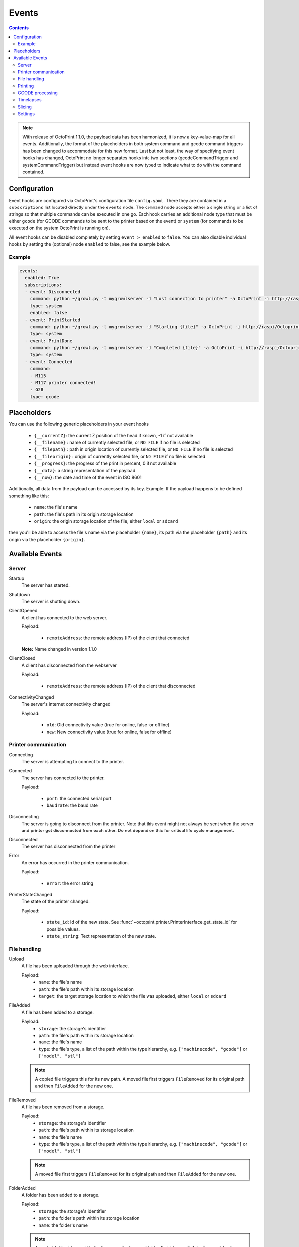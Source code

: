 .. _sec-events:

######
Events
######

.. contents::


.. note::

   With release of OctoPrint 1.1.0, the payload data has been harmonized, it is now a key-value-map for all events.
   Additionally, the format of the placeholders in both system command and gcode command triggers has been changed to
   accommodate for this new format. Last but not least, the way of specifying event hooks has changed, OctoPrint no longer
   separates hooks into two sections (gcodeCommandTrigger and systemCommandTrigger) but instead event hooks are now typed
   to indicate what to do with the command contained.

.. _sec-events-configuration:

Configuration
=============

Event hooks are configured via OctoPrint's configuration file ``config.yaml``. There they are contained in a
``subscriptions`` list located directly under the ``events`` node. The ``command`` node accepts either a single string
or a list of strings so that multiple commands can be executed in one go. Each hook carries an additional node type that
must be either ``gcode`` (for GCODE commands to be sent to the printer based on the event) or ``system`` (for commands to be
executed on the system OctoPrint is running on).

All event hooks can be disabled completely by setting ``event > enabled`` to ``false``. You can also disable individual
hooks by setting the (optional) node ``enabled`` to false, see the example below.

Example
-------

.. sourcecode:: yaml

   events:
     enabled: True
     subscriptions:
     - event: Disconnected
       command: python ~/growl.py -t mygrowlserver -d "Lost connection to printer" -a OctoPrint -i http://raspi/Octoprint_logo.png
       type: system
       enabled: false
     - event: PrintStarted
       command: python ~/growl.py -t mygrowlserver -d "Starting {file}" -a OctoPrint -i http://raspi/Octoprint_logo.png
       type: system
     - event: PrintDone
       command: python ~/growl.py -t mygrowlserver -d "Completed {file}" -a OctoPrint -i http://raspi/Octoprint_logo.png
       type: system
     - event: Connected
       command:
       - M115
       - M117 printer connected!
       - G28
       type: gcode

.. _sec-events-placeholders:

Placeholders
============

You can use the following generic placeholders in your event hooks:

  * ``{__currentZ}``: the current Z position of the head if known, -1 if not available
  * ``{__filename}`` : name of currently selected file, or ``NO FILE`` if no file is selected
  * ``{__filepath}`` : path in origin location of currently selected file, or ``NO FILE`` if no file is selected
  * ``{__fileorigin}`` : origin of currently selected file, or ``NO FILE`` if no file is selected
  * ``{__progress}``: the progress of the print in percent, 0 if not available
  * ``{__data}``: a string representation of the payload
  * ``{__now}``: the date and time of the event in ISO 8601

Additionally, all data from the payload can be accessed by its key. Example: If the payload happens to be defined
something like this:

  * ``name``: the file's name
  * ``path``: the file's path in its origin storage location
  * ``origin``: the origin storage location of the file, either ``local`` or ``sdcard``

then you'll be able to access the file's name via the placeholder ``{name}``, its path via the placeholder ``{path}``
and its origin via the placeholder ``{origin}``.


.. _sec-events-available_events:

Available Events
================

Server
------

Startup
   The server has started.

Shutdown
   The server is shutting down.

ClientOpened
   A client has connected to the web server.

   Payload:

     * ``remoteAddress``: the remote address (IP) of the client that connected

   **Note:** Name changed in version 1.1.0

ClientClosed
   A client has disconnected from the webserver

   Payload:

     * ``remoteAddress``: the remote address (IP) of the client that disconnected

ConnectivityChanged
   The server's internet connectivity changed

   Payload:

     * ``old``: Old connectivity value (true for online, false for offline)
     * ``new``: New connectivity value (true for online, false for offline)

Printer communication
---------------------

Connecting
   The server is attempting to connect to the printer.

Connected
   The server has connected to the printer.

   Payload:

     * ``port``: the connected serial port
     * ``baudrate``: the baud rate

Disconnecting
   The server is going to disconnect from the printer. Note that this
   event might not always be sent when the server and printer get disconnected
   from each other. Do not depend on this for critical life cycle management.

Disconnected
   The server has disconnected from the printer

Error
   An error has occurred in the printer communication.

   Payload:

     * ``error``: the error string

PrinterStateChanged
   The state of the printer changed.

   Payload:

     * ``state_id``: Id of the new state. See
       :func:`~octoprint.printer.PrinterInterface.get_state_id` for possible values.
     * ``state_string``: Text representation of the new state.

File handling
-------------

Upload
   A file has been uploaded through the web interface.

   Payload:
     * ``name``: the file's name
     * ``path``: the file's path within its storage location
     * ``target``: the target storage location to which the file was uploaded, either ``local`` or ``sdcard``

   .. deprecated:: 1.3.0

        * ``file``: the file's path within its storage location

      Still available for reasons of backwards compatibility. Will be removed with 1.4.0.

FileAdded
   A file has been added to a storage.

   Payload:
     * ``storage``: the storage's identifier
     * ``path``: the file's path within its storage location
     * ``name``: the file's name
     * ``type``: the file's type, a list of the path within the type hierarchy, e.g. ``["machinecode", "gcode"]`` or
       ``["model", "stl"]``

   .. note::

      A copied file triggers this for its new path. A moved file first triggers ``FileRemoved`` for its original
      path and then ``FileAdded`` for the new one.

FileRemoved
   A file has been removed from a storage.

   Payload:
     * ``storage``: the storage's identifier
     * ``path``: the file's path within its storage location
     * ``name``: the file's name
     * ``type``: the file's type, a list of the path within the type hierarchy, e.g. ``["machinecode", "gcode"]`` or
       ``["model", "stl"]``

   .. note::

      A moved file first triggers ``FileRemoved`` for its original path and then ``FileAdded`` for the new one.

FolderAdded
   A folder has been added to a storage.

   Payload:
     * ``storage``: the storage's identifier
     * ``path``: the folder's path within its storage location
     * ``name``: the folder's name

   .. note::

      A copied folder triggers this for its new path. A moved folder first triggers ``FolderRemoved`` for its original
      path and then ``FolderAdded`` for the new one.

FolderRemoved
   A folder has been removed from a storage.

   Payload:
     * ``storage``: the storage's identifier
     * ``path``: the folder's path within its storage location
     * ``name``: the folder's name

   .. note::

      A moved folder first triggers ``FolderRemoved`` for its original path and then ``FolderAdded`` for the new one.

UpdatedFiles
   A file list was modified.

   Payload:

     * ``type``: the type of file list that was modified. Only ``printables`` is supported here. See the deprecation
       note below.

       .. deprecated:: 1.2.0

          The ``gcode`` modification type has been superseded by ``printables``. It is currently still available for
          reasons of backwards compatibility and will also be sent on modification of ``printables``. It will however
          be removed with 1.4.0.


MetadataAnalysisStarted
   The metadata analysis of a file has started.

   Payload:

     * ``name``: the file's name
     * ``path``: the file's path within its storage location
     * ``origin``: the file's origin storage location

   .. deprecated:: 1.3.0

        * ``file``: the file's path within its storage location

      Still available for reasons of backwards compatibility. Will be removed with 1.4.0.

MetadataAnalysisFinished
   The metadata analysis of a file has finished.

   Payload:

     * ``name``: the file's name
     * ``path``: the file's path within its storage location
     * ``origin``: the file's origin storage location
     * ``result``: the analysis result -- this is a Python object currently only available for internal use

   .. deprecated:: 1.3.0

        * ``file``: the file's path within its storage location

      Still available for reasons of backwards compatibility. Will be removed with 1.4.0.

FileSelected
   A file has been selected for printing.

   Payload:

     * ``name``: the file's name
     * ``path``: the file's path within its storage location
     * ``origin``: the origin storage location of the file, either ``local`` or ``sdcard``

   .. deprecated:: 1.3.0

        * ``file``: the file's full path on disk (``local``) or within its storage (``sdcard``)
        * ``filename``: the file's name

      Still available for reasons of backwards compatibility. Will be removed with 1.4.0.

FileDeselected
   No file is selected any more for printing.

TransferStarted
   A file transfer to the printer's SD has started.

   Payload:

     * ``local``: the file's name as stored locally
     * ``remote``: the file's name as stored on SD

   **Note:** Name changed in version 1.1.0

TransferDone
   A file transfer to the printer's SD has finished.

   Payload:

     * ``time``: the time it took for the transfer to complete in seconds
     * ``local``: the file's name as stored locally
     * ``remote``: the file's name as stored on SD

Printing
--------

PrintStarted
   A print has started.

   Payload:

     * ``name``: the file's name
     * ``path``: the file's path within its storage location
     * ``origin``: the origin storage location of the file, either ``local`` or ``sdcard``

   .. deprecated:: 1.3.0

        * ``file``: the file's full path on disk (``local``) or within its storage (``sdcard``)
        * ``filename``: the file's name

      Still available for reasons of backwards compatibility. Will be removed with 1.4.0.

PrintFailed
   A print failed.

   Payload:

     * ``name``: the file's name
     * ``path``: the file's path within its storage location
     * ``origin``: the origin storage location of the file, either ``local`` or ``sdcard``
     * ``time``: the elapsed time of the print when it failed, in seconds (float)
     * ``reason``: the reason the print failed, either ``cancelled`` or ``error``

   .. deprecated:: 1.3.0

        * ``file``: the file's full path on disk (``local``) or within its storage (``sdcard``)
        * ``filename``: the file's name

      Still available for reasons of backwards compatibility. Will be removed with 1.4.0.

PrintDone
   A print completed successfully.

   Payload:

     * ``name``: the file's name
     * ``path``: the file's path within its storage location
     * ``origin``: the origin storage location of the file, either ``local`` or ``sdcard``
     * ``time``: the time needed for the print, in seconds (float)

   .. deprecated:: 1.3.0

        * ``file``: the file's full path on disk (``local``) or within its storage (``sdcard``)
        * ``filename``: the file's name

      Still available for reasons of backwards compatibility. Will be removed with 1.4.0.

PrintCancelling
   The print is about to be cancelled.

   Payload:

     * ``name``: the file's name
     * ``path``: the file's path within its storage location
     * ``origin``: the origin storage location of the file, either ``local`` or ``sdcard``
     * ``firmwareError``: the firmware error that caused cancelling the print job, if any

PrintCancelled
   The print has been cancelled.

   Payload:

     * ``name``: the file's name
     * ``path``: the file's path within its storage location
     * ``origin``: the origin storage location of the file, either ``local`` or ``sdcard``
     * ``position``: the print head position at the time of cancelling, if available
     * ``position.x``: x coordinate, as reported back from the firmware through `M114`
     * ``position.y``: y coordinate, as reported back from the firmware through `M114`
     * ``position.z``: z coordinate, as reported back from the firmware through `M114`
     * ``position.e``: e coordinate (of currently selected extruder), as reported back from the firmware through `M114`
     * ``position.t``: last tool selected *through OctoPrint* (note that if you did change the printer's selected
       tool outside of OctoPrint, e.g. through the printer controller, or if you are printing from SD, this will NOT
       be accurate)
     * ``position.f``: last feedrate for move commands **sent through OctoPrint** (note that if you modified the
       feedrate outside of OctoPrint, e.g. through the printer controller, or if you are printing from SD, this will
       NOT be accurate)

   .. deprecated:: 1.3.0

        * ``file``: the file's full path on disk (``local``) or within its storage (``sdcard``)
        * ``filename``: the file's name

      Still available for reasons of backwards compatibility. Will be removed with 1.4.0.

PrintPaused
   The print has been paused.

   Payload:

     * ``name``: the file's name
     * ``path``: the file's path within its storage location
     * ``origin``: the origin storage location of the file, either ``local`` or ``sdcard``
     * ``position``: the print head position at the time of pausing, if available
     * ``position.x``: x coordinate, as reported back from the firmware through `M114`
     * ``position.y``: y coordinate, as reported back from the firmware through `M114`
     * ``position.z``: z coordinate, as reported back from the firmware through `M114`
     * ``position.e``: e coordinate (of currently selected extruder), as reported back from the firmware through `M114`
     * ``position.t``: last tool selected *through OctoPrint* (note that if you did change the printer's selected
       tool outside of OctoPrint, e.g. through the printer controller, or if you are printing from SD, this will NOT
       be accurate)
     * ``position.f``: last feedrate for move commands **sent through OctoPrint** (note that if you modified the
       feedrate outside of OctoPrint, e.g. through the printer controller, or if you are printing from SD, this will
       NOT be accurate)

   .. deprecated:: 1.3.0

        * ``file``: the file's full path on disk (``local``) or within its storage (``sdcard``)
        * ``filename``: the file's name

      Still available for reasons of backwards compatibility. Will be removed with 1.4.0.

PrintResumed
   The print has been resumed.

   Payload:

     * ``name``: the file's name
     * ``path``: the file's path within its storage location
     * ``origin``: the origin storage location of the file, either ``local`` or ``sdcard``

   .. deprecated:: 1.3.0

        * ``file``: the file's full path on disk (``local``) or within its storage (``sdcard``)
        * ``filename``: the file's name

      Still available for reasons of backwards compatibility. Will be removed with 1.4.0.

GCODE processing
----------------

PowerOn
   An ``M80`` was sent to the printer through OctoPrint (not triggered when printing from SD!)

PowerOff
   An ``M81`` was sent to the printer through OctoPrint (not triggered when printing from SD!)

Home
   A ``G28`` was sent to the printer through OctoPrint (not triggered when printing from SD!)

ZChange
   The printer's Z-Height has changed (new layer) through a ``G0`` or ``G1`` that was sent to the printer through OctoPrint
   (not triggered when printing from SD!)

Dwell
   A ``G4`` was sent to the printer through OctoPrint (not triggered when printing from SD!)

Waiting
   One of the following commands was sent to the printer through OctoPrint (not triggered when printing from SD!):
   ``M0``, ``M1``, ``M226``

Cooling
   An ``M245`` was sent to the printer through OctoPrint (not triggered when printing from SD!)

Alert
   An ``M300`` was sent to the printer through OctoPrint (not triggered when printing from SD!)

Conveyor
   An ``M240`` was sent to the printer through OctoPrint (not triggered when printing from SD!)

Eject
   An ``M40`` was sent to the printer through OctoPrint (not triggered when printing from SD!)

EStop
   An ``M112`` was sent to the printer through OctoPrint (not triggered when printing from SD!)

PositionUpdate
   The response to an ``M114`` was received by OctoPrint. The payload contains the current position information
   parsed from the response and (in the case of the selected tool ``t`` and the current feedrate ``f``) tracked
   by OctoPrint.

   Payload:

     * ``x``: x coordinate, parsed from response
     * ``y``: y coordinate, parsed from response
     * ``z``: z coordinate, parsed from response
     * ``e``: e coordinate, parsed from response
     * ``t``: last tool selected *through OctoPrint*
     * ``f``: last feedrate for move commands ``G0``, ``G1`` or ``G28`` sent *through OctoPrint*

ToolChange
   A tool change command was sent to the printer. The payload contains the former current tool index and the
   new current tool index.

   Payload:

     * ``old``: old tool index
     * ``new``: new tool index

Timelapses
----------

CaptureStart
   A timelapse frame has started to be captured.

   Payload:

     * ``file``: the name of the image file to be saved

CaptureDone
   A timelapse frame has completed being captured.

   Payload:
     * ``file``: the name of the image file that was saved

CaptureFailed
   A timelapse frame could not be captured.

   Payload:
     * ``file``: the name of the image file that should have been saved
     * ``error``: the error that was caught

MovieRendering
   The timelapse movie has started rendering.

   Payload:

     * ``gcode``: the GCODE file for which the timelapse would have been created (only the filename without the path)
     * ``movie``: the movie file that is being created (full path)
     * ``movie_basename``: the movie file that is being created (only the file name without the path)

MovieDone
   The timelapse movie is completed.

   Payload:

     * ``gcode``: the GCODE file for which the timelapse would have been created (only the filename without the path)
     * ``movie``: the movie file that has been created (full path)
     * ``movie_basename``: the movie file that has been created (only the file name without the path)

MovieFailed
   There was an error while rendering the timelapse movie.

   Payload:

     * ``gcode``: the GCODE file for which the timelapse would have been created (only the filename without the path)
     * ``movie``: the movie file that would have been created (full path)
     * ``movie_basename``: the movie file that would have been created (only the file name without the path)
     * ``returncode``: the return code of ``ffmpeg`` that indicates the error that occurred
     * ``reason``: additional machine processable reason string - can be ``returncode`` if ffmpeg
       returned a non-0 return code, ``no_frames`` if no frames were captured that could be rendered
       to a timelapse, or ``unknown`` for any other reason of failure to render.

Slicing
-------

SlicingStarted
   The slicing of a file has started.

   Payload:

     * ``stl``: the STL's filename
     * ``stl_location``: the STL's location
     * ``gcode``: the sliced GCODE's filename
     * ``gcode_location``: the sliced GCODE's location
     * ``progressAvailable``: true if progress information via the ``slicingProgress`` push update will be available, false if not

SlicingDone
   The slicing of a file has completed.

   Payload:

     * ``stl``: the STL's filename
     * ``stl_location``: the STL's location
     * ``gcode``: the sliced GCODE's filename
     * ``gcode_location``: the sliced GCODE's location
     * ``time``: the time needed for slicing, in seconds (float)

SlicingCancelled
   The slicing of a file has been cancelled. This will happen if a second slicing job
   targeting the same GCODE file has been started by the user.

   Payload:

     * ``stl``: the STL's filename
     * ``stl_location``: the STL's location
     * ``gcode``: the sliced GCODE's filename
     * ``gcode_location``: the sliced GCODE's location

SlicingFailed
   The slicing of a file has failed.

   Payload:

     * ``stl``: the STL's filename
     * ``stl_location``: the STL's location
     * ``gcode``: the sliced GCODE's filename
     * ``gcode_location``: the sliced GCODE's location
     * ``reason``: the reason for the slicing having failed

SlicingProfileAdded
   A new slicing profile was added.

   Payload:

     * ``slicer``: the slicer for which the profile was added
     * ``profile``: the profile that was added

SlicingProfileModified
   A new slicing profile was modified.

   Payload:

     * ``slicer``: the slicer for which the profile was modified
     * ``profile``: the profile that was modified

SlicingProfileDeleted
   A slicing profile was deleted.

   Payload:

     * ``slicer``: the slicer for which the profile was deleted
     * ``profile``: the profile that was deleted

Settings
--------

SettingsUpdated
   The internal settings were updated.
